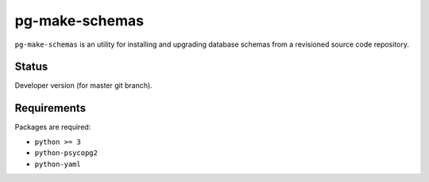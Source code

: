 pg-make-schemas
===============

``pg-make-schemas`` is an utility for installing and upgrading database schemas
from a revisioned source code repository.

Status
------

Developer version (for master git branch).

Requirements
------------

Packages are required:

* ``python >= 3``
* ``python-psycopg2``
* ``python-yaml``
